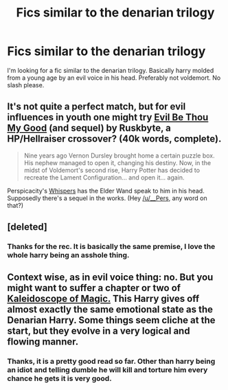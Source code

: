 #+TITLE: Fics similar to the denarian trilogy

* Fics similar to the denarian trilogy
:PROPERTIES:
:Author: contak
:Score: 8
:DateUnix: 1409935626.0
:DateShort: 2014-Sep-05
:FlairText: Request
:END:
I'm looking for a fic similar to the denarian trilogy. Basically harry molded from a young age by an evil voice in his head. Preferably not voldemort. No slash please.


** It's not quite a perfect match, but for evil influences in youth one might try [[https://www.fanfiction.net/s/2452681/1/Evil-Be-Thou-My-Good][Evil Be Thou My Good]] (and sequel) by Ruskbyte, a HP/Hellraiser crossover? (40k words, complete).

#+begin_quote
  Nine years ago Vernon Dursley brought home a certain puzzle box. His nephew managed to open it, changing his destiny. Now, in the midst of Voldemort's second rise, Harry Potter has decided to recreate the Lament Configuration... and open it... again.
#+end_quote

Perspicacity's [[https://www.fanfiction.net/s/4038774/17/Adventures-in-Child-Care-and-Other-One-Shots][Whispers]] has the Elder Wand speak to him in his head. Supposedly there's a sequel in the works. (Hey [[/u/__Pers]], any word on that?)
:PROPERTIES:
:Author: truncation_error
:Score: 7
:DateUnix: 1409937747.0
:DateShort: 2014-Sep-05
:END:


** [deleted]
:PROPERTIES:
:Score: 3
:DateUnix: 1410122574.0
:DateShort: 2014-Sep-08
:END:

*** Thanks for the rec. It is basically the same premise, I love the whole harry being an asshole thing.
:PROPERTIES:
:Author: contak
:Score: 1
:DateUnix: 1410667968.0
:DateShort: 2014-Sep-14
:END:


** Context wise, as in evil voice thing: no. But you might want to suffer a chapter or two of [[https://www.fanfiction.net/s/9101451/1/Kaleidoscope-of-Magic][Kaleidoscope of Magic.]] This Harry gives off almost exactly the same emotional state as the Denarian Harry. Some things seem cliche at the start, but they evolve in a very logical and flowing manner.
:PROPERTIES:
:Author: padawan314
:Score: 2
:DateUnix: 1410580177.0
:DateShort: 2014-Sep-13
:END:

*** Thanks, it is a pretty good read so far. Other than harry being an idiot and telling dumble he will kill and torture him every chance he gets it is very good.
:PROPERTIES:
:Author: contak
:Score: 1
:DateUnix: 1410667882.0
:DateShort: 2014-Sep-14
:END:
